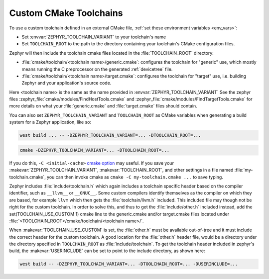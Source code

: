 .. _custom_cmake_toolchains:

Custom CMake Toolchains
#######################

To use a custom toolchain defined in an external CMake file, :ref:`set these
environment variables <env_vars>`:

- Set :envvar:`ZEPHYR_TOOLCHAIN_VARIANT` to your toolchain's name
- Set ``TOOLCHAIN_ROOT`` to the path to the directory containing your
  toolchain's CMake configuration files.

Zephyr will then include the toolchain cmake files located in the
:file:`TOOLCHAIN_ROOT` directory:

- :file:`cmake/toolchain/<toolchain name>/generic.cmake`: configures the
  toolchain for "generic" use, which mostly means running the C preprocessor
  on the generated
  :ref:`devicetree` file.
- :file:`cmake/toolchain/<toolchain name>/target.cmake`: configures the
  toolchain for "target" use, i.e. building Zephyr and your application's
  source code.

Here <toolchain name> is the same as the name provided in
:envvar:`ZEPHYR_TOOLCHAIN_VARIANT`
See the zephyr files :zephyr_file:`cmake/modules/FindHostTools.cmake` and
:zephyr_file:`cmake/modules/FindTargetTools.cmake` for more details on what your
:file:`generic.cmake` and :file:`target.cmake` files should contain.

You can also set ``ZEPHYR_TOOLCHAIN_VARIANT`` and ``TOOLCHAIN_ROOT`` as CMake
variables when generating a build system for a Zephyr application, like so:

.. code-block:: console

   west build ... -- -DZEPHYR_TOOLCHAIN_VARIANT=... -DTOOLCHAIN_ROOT=...

.. code-block:: console

   cmake -DZEPHYR_TOOLCHAIN_VARIANT=... -DTOOLCHAIN_ROOT=...

If you do this, ``-C <initial-cache>`` `cmake option`_ may useful. If you save
your :makevar:`ZEPHYR_TOOLCHAIN_VARIANT`, :makevar:`TOOLCHAIN_ROOT`, and other
settings in a file named :file:`my-toolchain.cmake`, you can then invoke cmake
as ``cmake -C my-toolchain.cmake ...`` to save typing.

Zephyr includes :file:`include/toolchain.h` which again includes a toolchain
specific header based on the compiler identifier, such as ``__llvm__`` or
``__GNUC__``.
Some custom compilers identify themselves as the compiler on which they are
based, for example ``llvm`` which then gets the :file:`toolchain/llvm.h` included.
This included file may though not be right for the custom toolchain. In order
to solve this, and thus to get the :file:`include/other.h` included instead,
add the set(TOOLCHAIN_USE_CUSTOM 1) cmake line to the generic.cmake and/or
target.cmake files located under
:file:`<TOOLCHAIN_ROOT>/cmake/toolchain/<toolchain name>/`.

When :makevar:`TOOLCHAIN_USE_CUSTOM` is set, the :file:`other.h` must be
available out-of-tree and it must include the correct header for the custom
toolchain.
A good location for the :file:`other.h` header file, would be a
directory under the directory specified in ``TOOLCHAIN_ROOT`` as
:file:`include/toolchain`.
To get the toolchain header included in zephyr's build, the
:makevar:`USERINCLUDE` can be set to point to the include directory, as shown
here:

.. code-block:: console

   west build -- -DZEPHYR_TOOLCHAIN_VARIANT=... -DTOOLCHAIN_ROOT=... -DUSERINCLUDE=...

.. _cmake option:
   https://cmake.org/cmake/help/latest/manual/cmake.1.html#options
